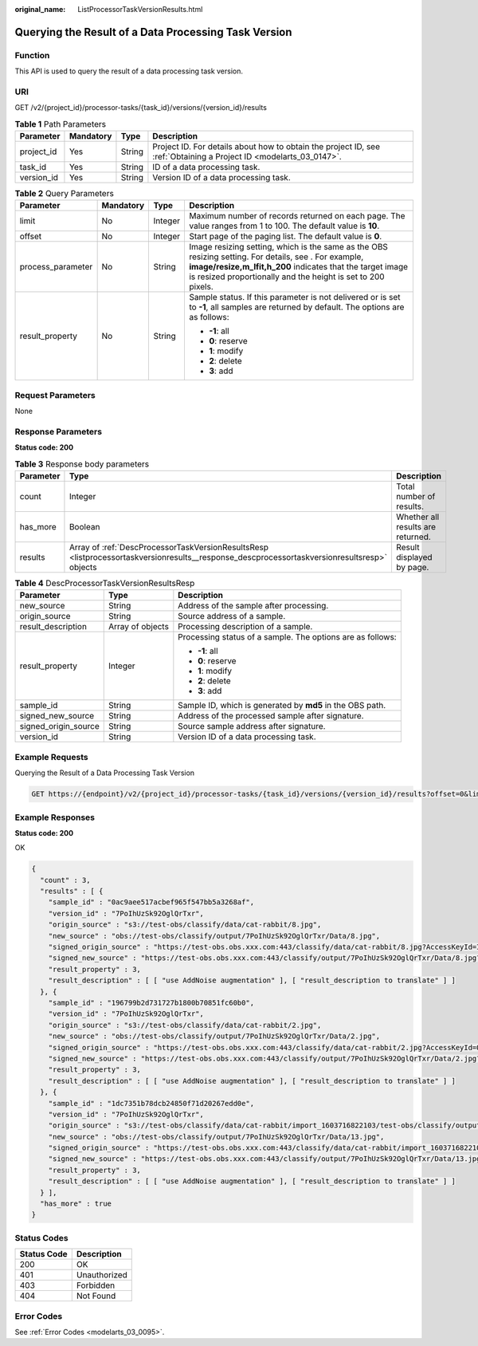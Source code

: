 :original_name: ListProcessorTaskVersionResults.html

.. _ListProcessorTaskVersionResults:

Querying the Result of a Data Processing Task Version
=====================================================

Function
--------

This API is used to query the result of a data processing task version.

URI
---

GET /v2/{project_id}/processor-tasks/{task_id}/versions/{version_id}/results

.. table:: **Table 1** Path Parameters

   +------------+-----------+--------+--------------------------------------------------------------------------------------------------------------------+
   | Parameter  | Mandatory | Type   | Description                                                                                                        |
   +============+===========+========+====================================================================================================================+
   | project_id | Yes       | String | Project ID. For details about how to obtain the project ID, see :ref:`Obtaining a Project ID <modelarts_03_0147>`. |
   +------------+-----------+--------+--------------------------------------------------------------------------------------------------------------------+
   | task_id    | Yes       | String | ID of a data processing task.                                                                                      |
   +------------+-----------+--------+--------------------------------------------------------------------------------------------------------------------+
   | version_id | Yes       | String | Version ID of a data processing task.                                                                              |
   +------------+-----------+--------+--------------------------------------------------------------------------------------------------------------------+

.. table:: **Table 2** Query Parameters

   +-------------------+-----------------+-----------------+-------------------------------------------------------------------------------------------------------------------------------------------------------------------------------------------------------------------------------------+
   | Parameter         | Mandatory       | Type            | Description                                                                                                                                                                                                                         |
   +===================+=================+=================+=====================================================================================================================================================================================================================================+
   | limit             | No              | Integer         | Maximum number of records returned on each page. The value ranges from 1 to 100. The default value is **10**.                                                                                                                       |
   +-------------------+-----------------+-----------------+-------------------------------------------------------------------------------------------------------------------------------------------------------------------------------------------------------------------------------------+
   | offset            | No              | Integer         | Start page of the paging list. The default value is **0**.                                                                                                                                                                          |
   +-------------------+-----------------+-----------------+-------------------------------------------------------------------------------------------------------------------------------------------------------------------------------------------------------------------------------------+
   | process_parameter | No              | String          | Image resizing setting, which is the same as the OBS resizing setting. For details, see . For example, **image/resize,m_lfit,h_200** indicates that the target image is resized proportionally and the height is set to 200 pixels. |
   +-------------------+-----------------+-----------------+-------------------------------------------------------------------------------------------------------------------------------------------------------------------------------------------------------------------------------------+
   | result_property   | No              | String          | Sample status. If this parameter is not delivered or is set to **-1**, all samples are returned by default. The options are as follows:                                                                                             |
   |                   |                 |                 |                                                                                                                                                                                                                                     |
   |                   |                 |                 | -  **-1**: all                                                                                                                                                                                                                      |
   |                   |                 |                 | -  **0**: reserve                                                                                                                                                                                                                   |
   |                   |                 |                 | -  **1**: modify                                                                                                                                                                                                                    |
   |                   |                 |                 | -  **2**: delete                                                                                                                                                                                                                    |
   |                   |                 |                 | -  **3**: add                                                                                                                                                                                                                       |
   +-------------------+-----------------+-----------------+-------------------------------------------------------------------------------------------------------------------------------------------------------------------------------------------------------------------------------------+

Request Parameters
------------------

None

Response Parameters
-------------------

**Status code: 200**

.. table:: **Table 3** Response body parameters

   +-----------+---------------------------------------------------------------------------------------------------------------------------------------------+-----------------------------------+
   | Parameter | Type                                                                                                                                        | Description                       |
   +===========+=============================================================================================================================================+===================================+
   | count     | Integer                                                                                                                                     | Total number of results.          |
   +-----------+---------------------------------------------------------------------------------------------------------------------------------------------+-----------------------------------+
   | has_more  | Boolean                                                                                                                                     | Whether all results are returned. |
   +-----------+---------------------------------------------------------------------------------------------------------------------------------------------+-----------------------------------+
   | results   | Array of :ref:`DescProcessorTaskVersionResultsResp <listprocessortaskversionresults__response_descprocessortaskversionresultsresp>` objects | Result displayed by page.         |
   +-----------+---------------------------------------------------------------------------------------------------------------------------------------------+-----------------------------------+

.. _listprocessortaskversionresults__response_descprocessortaskversionresultsresp:

.. table:: **Table 4** DescProcessorTaskVersionResultsResp

   +-----------------------+-----------------------+------------------------------------------------------------+
   | Parameter             | Type                  | Description                                                |
   +=======================+=======================+============================================================+
   | new_source            | String                | Address of the sample after processing.                    |
   +-----------------------+-----------------------+------------------------------------------------------------+
   | origin_source         | String                | Source address of a sample.                                |
   +-----------------------+-----------------------+------------------------------------------------------------+
   | result_description    | Array of objects      | Processing description of a sample.                        |
   +-----------------------+-----------------------+------------------------------------------------------------+
   | result_property       | Integer               | Processing status of a sample. The options are as follows: |
   |                       |                       |                                                            |
   |                       |                       | -  **-1**: all                                             |
   |                       |                       | -  **0**: reserve                                          |
   |                       |                       | -  **1**: modify                                           |
   |                       |                       | -  **2**: delete                                           |
   |                       |                       | -  **3**: add                                              |
   +-----------------------+-----------------------+------------------------------------------------------------+
   | sample_id             | String                | Sample ID, which is generated by **md5** in the OBS path.  |
   +-----------------------+-----------------------+------------------------------------------------------------+
   | signed_new_source     | String                | Address of the processed sample after signature.           |
   +-----------------------+-----------------------+------------------------------------------------------------+
   | signed_origin_source  | String                | Source sample address after signature.                     |
   +-----------------------+-----------------------+------------------------------------------------------------+
   | version_id            | String                | Version ID of a data processing task.                      |
   +-----------------------+-----------------------+------------------------------------------------------------+

Example Requests
----------------

Querying the Result of a Data Processing Task Version

.. code-block:: text

   GET https://{endpoint}/v2/{project_id}/processor-tasks/{task_id}/versions/{version_id}/results?offset=0&limit=14&result_property=-1

Example Responses
-----------------

**Status code: 200**

OK

.. code-block::

   {
     "count" : 3,
     "results" : [ {
       "sample_id" : "0ac9aee517acbef965f547bb5a3268af",
       "version_id" : "7PoIhUzSk92OglQrTxr",
       "origin_source" : "s3://test-obs/classify/data/cat-rabbit/8.jpg",
       "new_source" : "obs://test-obs/classify/output/7PoIhUzSk92OglQrTxr/Data/8.jpg",
       "signed_origin_source" : "https://test-obs.obs.xxx.com:443/classify/data/cat-rabbit/8.jpg?AccessKeyId=I5IZ9R29S1W9WACNJJ0J&Expires=1606380154&x-obs-security-token=gQpjbi1ub3J0aC03jQ5yFSR1TfKXjeawutgyAnMrdoGNaSkeSBOKK...&Signature=GbnVBZ5JxUWhiAulUzpV9TD835Q%3D",
       "signed_new_source" : "https://test-obs.obs.xxx.com:443/classify/output/7PoIhUzSk92OglQrTxr/Data/8.jpg?AccessKeyId=I5IZ9R29S1W9WACNJJ0J&Expires=1606380154&x-obs-security-token=gQpjbi1ub3J0aC03jQ5yFSR1TfKXjeawutgyAnMrdoGNaSkeSBOKK...&Signature=Q5stFFFfVx9kykR49S8PPBlFqe0%3D",
       "result_property" : 3,
       "result_description" : [ [ "use AddNoise augmentation" ], [ "result_description to translate" ] ]
     }, {
       "sample_id" : "196799b2d731727b1800b70851fc60b0",
       "version_id" : "7PoIhUzSk92OglQrTxr",
       "origin_source" : "s3://test-obs/classify/data/cat-rabbit/2.jpg",
       "new_source" : "obs://test-obs/classify/output/7PoIhUzSk92OglQrTxr/Data/2.jpg",
       "signed_origin_source" : "https://test-obs.obs.xxx.com:443/classify/data/cat-rabbit/2.jpg?AccessKeyId=QEKFB6WFGZWC2YUP2JPK&Expires=1606380154&x-obs-security-token=gQpjbi1ub3J0aC03jdUZcXVRCNOHjWNNWiuu2E9Q...&Signature=6yvhJufi5kQO6UjToQgR0ztP%2Bis%3D",
       "signed_new_source" : "https://test-obs.obs.xxx.com:443/classify/output/7PoIhUzSk92OglQrTxr/Data/2.jpg?AccessKeyId=QEKFB6WFGZWC2YUP2JPK&Expires=1606380154&x-obs-security-token=gQpjbi1ub3J0aC03jdUZcXVRCNOHjWNNWiuu2E...&Signature=Zr%2BAEBDJwKS%2FpS6vzxK7MSzjblA%3D",
       "result_property" : 3,
       "result_description" : [ [ "use AddNoise augmentation" ], [ "result_description to translate" ] ]
     }, {
       "sample_id" : "1dc7351b78dcb24850f71d20267edd0e",
       "version_id" : "7PoIhUzSk92OglQrTxr",
       "origin_source" : "s3://test-obs/classify/data/cat-rabbit/import_1603716822103/test-obs/classify/output/E8ZLnTQvPBVtbZ6QsAp/Data/13.jpg",
       "new_source" : "obs://test-obs/classify/output/7PoIhUzSk92OglQrTxr/Data/13.jpg",
       "signed_origin_source" : "https://test-obs.obs.xxx.com:443/classify/data/cat-rabbit/import_1603716822103/test-obs/classify/output/E8ZLnTQvPBVtbZ6QsAp/Data/13.jpg?AccessKeyId=W6TSX9F1BRS8AUBDYKPY&Expires=1606380154&x-obs-security-token=gQpjbi1ub3J0aC03jVVFic8iObvdqZLuWxyIHlAjbJPCTX...&Signature=WV73XnoMkBDoSuVe%2BFSUaP1GxKw%3D",
       "signed_new_source" : "https://test-obs.obs.xxx.com:443/classify/output/7PoIhUzSk92OglQrTxr/Data/13.jpg?AccessKeyId=W6TSX9F1BRS8AUBDYKPY&Expires=1606380154&x-obs-security-token=gQpjbi1ub3J0aC03jVVFic8iObvdqZLuWxyIHlAjbJPCTXeYXkQh8z...&Signature=%2FYsgrsbyrz5ZQrndrQ9QyoHluYQ%3D",
       "result_property" : 3,
       "result_description" : [ [ "use AddNoise augmentation" ], [ "result_description to translate" ] ]
     } ],
     "has_more" : true
   }

Status Codes
------------

=========== ============
Status Code Description
=========== ============
200         OK
401         Unauthorized
403         Forbidden
404         Not Found
=========== ============

Error Codes
-----------

See :ref:`Error Codes <modelarts_03_0095>`.
